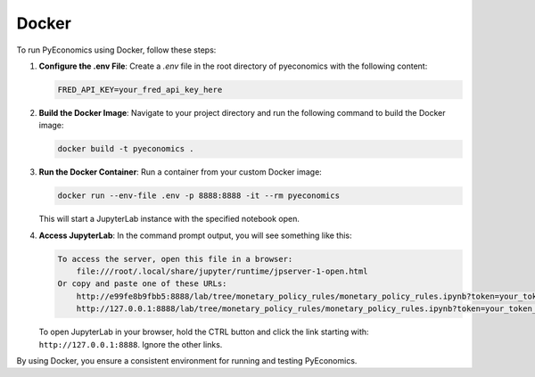 Docker
======

To run PyEconomics using Docker, follow these steps:

1. **Configure the .env File**:
   Create a `.env` file in the root directory of pyeconomics with the following
   content:

   .. code-block:: text

      FRED_API_KEY=your_fred_api_key_here

2. **Build the Docker Image**:
   Navigate to your project directory and run the following command to build the
   Docker image:

   .. code-block:: shell

      docker build -t pyeconomics .

3. **Run the Docker Container**:
   Run a container from your custom Docker image:

   .. code-block:: shell

      docker run --env-file .env -p 8888:8888 -it --rm pyeconomics

   This will start a JupyterLab instance with the specified notebook open.

4. **Access JupyterLab**:
   In the command prompt output, you will see something like this:

   .. code-block:: text

      To access the server, open this file in a browser:
          file:///root/.local/share/jupyter/runtime/jpserver-1-open.html
      Or copy and paste one of these URLs:
          http://e99fe8b9fbb5:8888/lab/tree/monetary_policy_rules/monetary_policy_rules.ipynb?token=your_token_here
          http://127.0.0.1:8888/lab/tree/monetary_policy_rules/monetary_policy_rules.ipynb?token=your_token_here

   To open JupyterLab in your browser, hold the CTRL button and click the link
   starting with: ``http://127.0.0.1:8888``. Ignore the other links.

By using Docker, you ensure a consistent environment for running and testing
PyEconomics.
